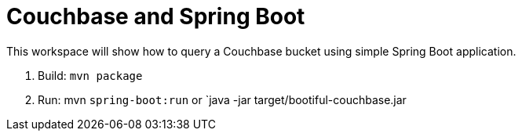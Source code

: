= Couchbase and Spring Boot

This workspace will show how to query a Couchbase bucket using simple Spring Boot application.

. Build: `mvn package`
. Run: mvn `spring-boot:run` or `java -jar target/bootiful-couchbase.jar

